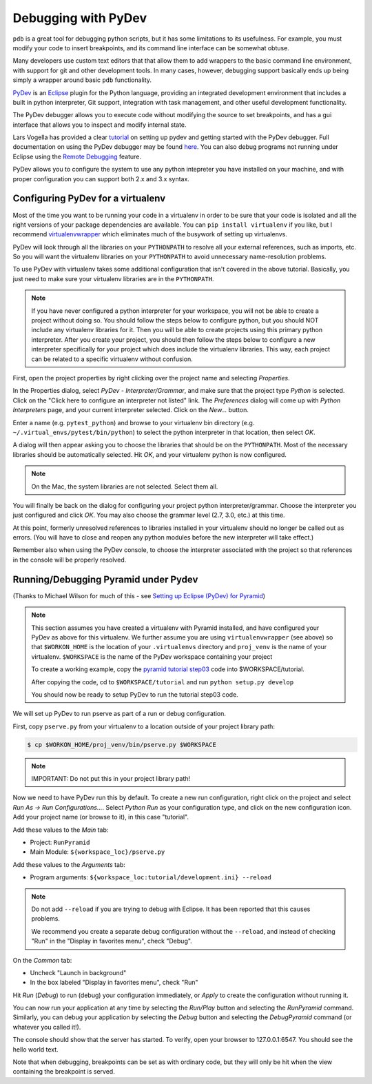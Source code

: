 Debugging with PyDev
++++++++++++++++++++

``pdb`` is a great tool for debugging python scripts, but it has some
limitations to its usefulness. For example, you must modify your code
to insert breakpoints, and its command line interface can be somewhat obtuse.

Many developers use custom text editors that that allow them to add wrappers
to the basic command line environment, with support for git and other
development tools. In many cases, however, debugging support basically
ends up being simply a wrapper around basic ``pdb`` functionality.

`PyDev <http://pydev.org>`_ is an `Eclipse <http://eclipse.org>`_ plugin
for the Python language, providing an integrated development environment
that includes a built in python interpreter, Git support, integration with
task management, and other useful development functionality.

The PyDev debugger allows you to execute code without modifying the source
to set breakpoints, and has a gui interface that allows you to inspect
and modify internal state.

Lars Vogella has provided a clear `tutorial
<http://www.vogella.com/articles/Python/article.html>`_
on setting up pydev and getting started with the PyDev debugger. Full
documentation on using the PyDev debugger may be found `here
<http://www.pydev.org/manual_adv_debugger.html>`_. You can also debug
programs not running under Eclipse using the `Remote Debugging
<http://www.pydev.org/manual_adv_remote_debugger.html>`_ feature.

PyDev allows you to configure the system to use any python intepreter you
have installed on your machine, and with proper configuration you can support
both 2.x and 3.x syntax.

Configuring PyDev for a virtualenv
----------------------------------

Most of the time you want to be running your code in a virtualenv in order
to be sure that your code is isolated and all the right versions of your
package dependencies are available. You can ``pip install virtualenv`` if
you like, but I recommend `virtualenvwrapper
<https://bitbucket.org/dhellmann/virtualenvwrapper>`_
which eliminates much of the busywork of setting up virtualenvs.

PyDev will look through all the libraries on your ``PYTHONPATH`` to resolve all
your external references, such as imports, etc. So you will want the virtualenv
libraries on your ``PYTHONPATH`` to avoid unnecessary name-resolution problems.

To use PyDev with virtualenv takes some additional configuration that isn't
covered in the above tutorial. Basically, you just need to make sure your
virtualenv libraries are in the ``PYTHONPATH``.

.. note::

   If you have never configured a python interpreter for your workspace,
   you will not be able to create a project without doing so. You should follow
   the steps below to configure python, but you should NOT include any
   virtualenv libraries for it. Then you will be able to create projects using
   this primary python interpreter. After you create your project, you should
   then follow the steps below to configure a new interpreter specifically for
   your project which does include the virtualenv libraries. This way, each
   project can be related to a specific virtualenv without confusion.

First, open the project properties by right clicking over the project name
and selecting *Properties*.

In the Properties dialog, select *PyDev - Interpreter/Grammar*, and make
sure that the project type *Python* is selected. Click on the "Click here
to configure an interpreter not listed" link. The *Preferences* dialog will
come up with *Python Interpreters* page, and your current interpreter
selected. Click on the *New...* button.

Enter a name (e.g. ``pytest_python``) and browse to your virtualenv bin 
directory (e.g. ``~/.virtual_envs/pytest/bin/python``) to select
the python interpreter in that location, then select *OK*.

A dialog will then appear asking you to choose the libraries that should 
be on the ``PYTHONPATH``. Most of the necessary libraries should be automatically
selected. Hit *OK*, and your virtualenv python is now configured.

.. note::

   On the Mac, the system libraries are not selected. Select them all.

You will finally be back on the dialog for configuring your project python
interpreter/grammar. Choose the interpreter you just configured and click
*OK*. You may also choose the grammar level (2.7, 3.0, etc.) at this time.

At this point, formerly unresolved references to libraries installed in your
virtualenv should no longer be called out as errors. (You will have to 
close and reopen any python modules before the new interpreter will take
effect.)

Remember also when using the PyDev console, to choose the interpreter
associated with the project so that references in the console will
be properly resolved.

Running/Debugging Pyramid under Pydev
-------------------------------------

(Thanks to Michael Wilson for much of this - see `Setting up Eclipse
(PyDev) for Pyramid
<http://mikeiz404-terminal.blogspot.com/2012/05/setting-up-eclipse-pydev-for-pyramid.html>`_)

.. note::

   This section assumes you have created a virtualenv with Pyramid installed,
   and have configured your PyDev as above for this virtualenv.
   We further assume you are using ``virtualenvwrapper`` (see above) so that
   ``$WORKON_HOME`` is the location of your ``.virtualenvs`` directory
   and ``proj_venv`` is the name of your virtualenv.
   ``$WORKSPACE`` is the name of the PyDev workspace containing your project
   
   To create a working example, copy the `pyramid tutorial step03 
   <http://docs.pylonsproject.org/projects/pyramid/en/latest/quick_tutorial/ini.html>`_
   code into $WORKSPACE/tutorial.
   
   After copying the code, cd to ``$WORKSPACE/tutorial`` and run
   ``python setup.py develop``
   
   You should now be ready to setup PyDev to run the tutorial step03 code.

We will set up PyDev to run pserve as part of a run or debug configuration.

First, copy ``pserve.py`` from your virtualenv to a location outside of your
project library path:

.. code-block:: bash

    $ cp $WORKON_HOME/proj_venv/bin/pserve.py $WORKSPACE

.. note::

   IMPORTANT: Do not put this in your project library path!
   
Now we need to have PyDev run this by default. To create a new run
configuration, right click on the project and select
*Run As -> Run Configurations...*. Select *Python Run* as your
configuration type, and click on the new configuration icon. Add your
project name (or browse to it), in this case "tutorial".

Add these values to the *Main* tab:

* Project: ``RunPyramid``
* Main Module: ``${workspace_loc}/pserve.py``
	
Add these values to the *Arguments* tab:

* Program arguments: ``${workspace_loc:tutorial/development.ini} --reload``

.. note::

   Do not add ``--reload`` if you are trying to debug with
   Eclipse. It has been reported that this causes problems.
   
   We recommend you create a separate debug configuration
   without the ``--reload``, and instead of checking "Run"
   in the "Display in favorites menu", check "Debug".

On the *Common* tab:

* Uncheck "Launch in background"
* In the box labeled "Display in favorites menu", check "Run"

Hit *Run* (*Debug*) to run (debug) your configuration immediately,
or *Apply* to create the configuration without running it.

You can now run your application at any time by selecting the *Run/Play*
button and selecting the *RunPyramid* command. Similarly, you can
debug your application by selecting the *Debug* button and selecting
the *DebugPyramid* command (or whatever you called it!).

The console should show that the server has started. To verify, open
your browser to 127.0.0.1:6547. You should see the hello world text.

Note that when debugging, breakpoints can be set as with ordinary code,
but they will only be hit when the view containing the breakpoint
is served.

